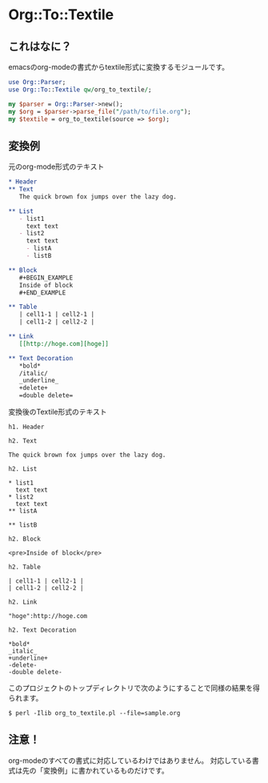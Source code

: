 * Org::To::Textile
** これはなに？
   emacsのorg-modeの書式からtextile形式に変換するモジュールです。

   #+BEGIN_SRC perl
   use Org::Parser;
   use Org::To::Textile qw/org_to_textile/;

   my $parser = Org::Parser->new();
   my $org = $parser->parse_file("/path/to/file.org");
   my $textile = org_to_textile(source => $org);
   #+END_SRC

** 変換例
   元のorg-mode形式のテキスト

   #+BEGIN_SRC org
   * Header
   ** Text
      The quick brown fox jumps over the lazy dog.

   ** List
      - list1
        text text
      - list2
        text text
        - listA
        - listB

   ** Block
      #+BEGIN_EXAMPLE
      Inside of block
      #+END_EXAMPLE

   ** Table
      | cell1-1 | cell2-1 |
      | cell1-2 | cell2-2 |

   ** Link
      [[http://hoge.com][hoge]]

   ** Text Decoration
      *bold*
      /italic/
      _underline_
      +delete+
      =double delete=
   #+END_SRC

   変換後のTextile形式のテキスト

   #+BEGIN_SRC textile
   h1. Header

   h2. Text

   The quick brown fox jumps over the lazy dog.

   h2. List

   * list1
     text text
   * list2
     text text
   ** listA

   ** listB

   h2. Block

   <pre>Inside of block</pre>

   h2. Table

   | cell1-1 | cell2-1 |
   | cell1-2 | cell2-2 |

   h2. Link

   "hoge":http://hoge.com

   h2. Text Decoration

   *bold*
   _italic_
   +underline+
   -delete-
   -double delete-
   #+END_SRC

   このプロジェクトのトップディレクトリで次のようにすることで同様の結果を得られます。

   #+BEGIN_EXAMPLE
   $ perl -Ilib org_to_textile.pl --file=sample.org
   #+END_EXAMPLE

** 注意！
   org-modeのすべての書式に対応しているわけではありません。
   対応している書式は先の「変換例」に書かれているものだけです。
